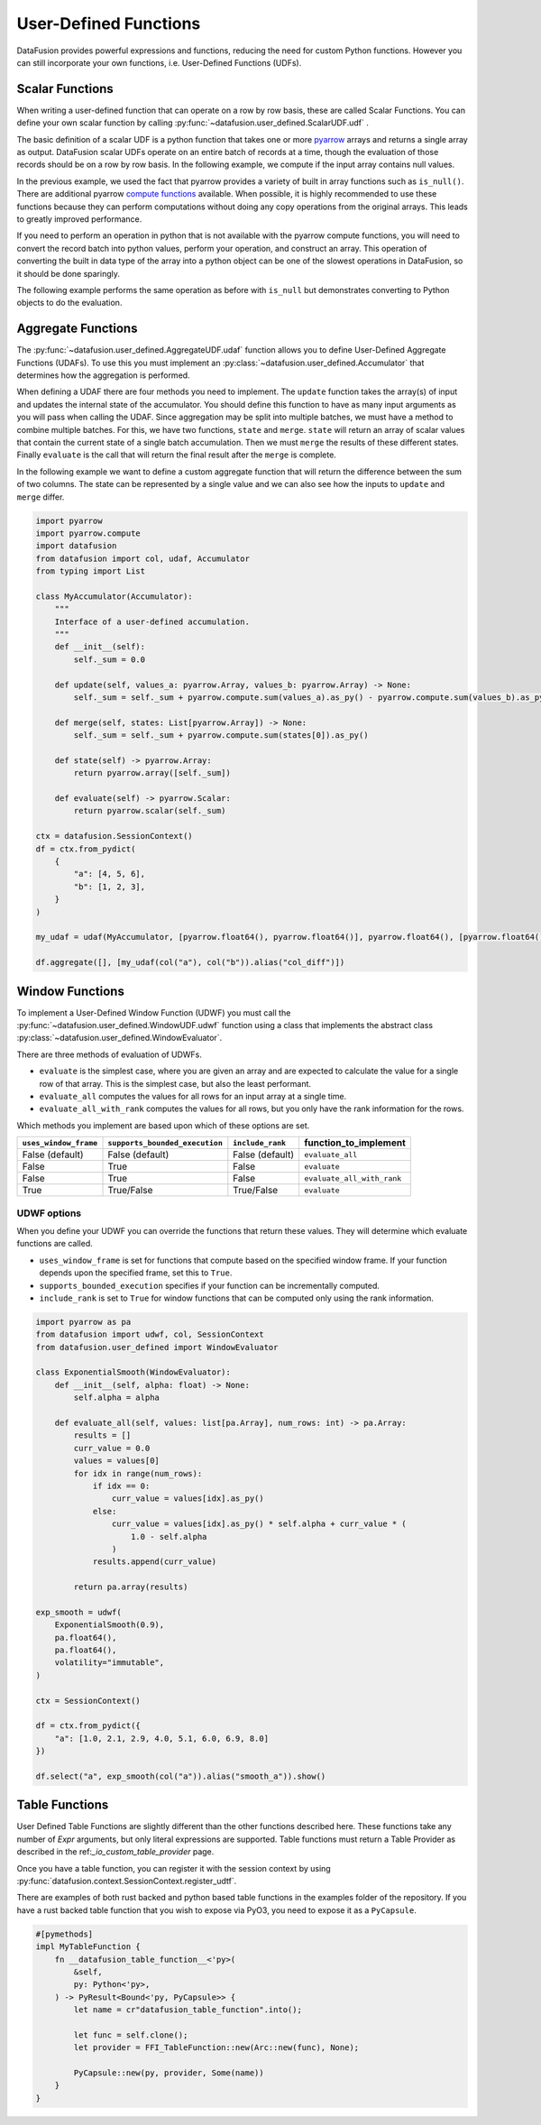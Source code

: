 .. Licensed to the Apache Software Foundation (ASF) under one
.. or more contributor license agreements.  See the NOTICE file
.. distributed with this work for additional information
.. regarding copyright ownership.  The ASF licenses this file
.. to you under the Apache License, Version 2.0 (the
.. "License"); you may not use this file except in compliance
.. with the License.  You may obtain a copy of the License at

..   http://www.apache.org/licenses/LICENSE-2.0

.. Unless required by applicable law or agreed to in writing,
.. software distributed under the License is distributed on an
.. "AS IS" BASIS, WITHOUT WARRANTIES OR CONDITIONS OF ANY
.. KIND, either express or implied.  See the License for the
.. specific language governing permissions and limitations
.. under the License.

User-Defined Functions
======================

DataFusion provides powerful expressions and functions, reducing the need for custom Python
functions. However you can still incorporate your own functions, i.e. User-Defined Functions (UDFs).

Scalar Functions
----------------

When writing a user-defined function that can operate on a row by row basis, these are called Scalar
Functions. You can define your own scalar function by calling
:py:func:`~datafusion.user_defined.ScalarUDF.udf` .

The basic definition of a scalar UDF is a python function that takes one or more
`pyarrow <https://arrow.apache.org/docs/python/index.html>`_ arrays and returns a single array as
output. DataFusion scalar UDFs operate on an entire batch of records at a time, though the
evaluation of those records should be on a row by row basis. In the following example, we compute
if the input array contains null values.

.. ipython:: python

    import pyarrow
    import datafusion
    from datafusion import udf, col

    def is_null(array: pyarrow.Array) -> pyarrow.Array:
        return array.is_null()

    is_null_arr = udf(is_null, [pyarrow.int64()], pyarrow.bool_(), 'stable')

    ctx = datafusion.SessionContext()

    batch = pyarrow.RecordBatch.from_arrays(
        [pyarrow.array([1, None, 3]), pyarrow.array([4, 5, 6])],
        names=["a", "b"],
    )
    df = ctx.create_dataframe([[batch]], name="batch_array")

    df.select(col("a"), is_null_arr(col("a")).alias("is_null")).show()

In the previous example, we used the fact that pyarrow provides a variety of built in array
functions such as ``is_null()``. There are additional pyarrow
`compute functions <https://arrow.apache.org/docs/python/compute.html>`_ available. When possible,
it is highly recommended to use these functions because they can perform computations without doing
any copy operations from the original arrays. This leads to greatly improved performance.

If you need to perform an operation in python that is not available with the pyarrow compute
functions, you will need to convert the record batch into python values, perform your operation,
and construct an array. This operation of converting the built in data type of the array into a
python object can be one of the slowest operations in DataFusion, so it should be done sparingly.

The following example performs the same operation as before with ``is_null`` but demonstrates
converting to Python objects to do the evaluation.

.. ipython:: python

    import pyarrow
    import datafusion
    from datafusion import udf, col

    def is_null(array: pyarrow.Array) -> pyarrow.Array:
        return pyarrow.array([value.as_py() is None for value in array])

    is_null_arr = udf(is_null, [pyarrow.int64()], pyarrow.bool_(), 'stable')

    ctx = datafusion.SessionContext()

    batch = pyarrow.RecordBatch.from_arrays(
        [pyarrow.array([1, None, 3]), pyarrow.array([4, 5, 6])],
        names=["a", "b"],
    )
    df = ctx.create_dataframe([[batch]], name="batch_array")

    df.select(col("a"), is_null_arr(col("a")).alias("is_null")).show()

Aggregate Functions
-------------------

The :py:func:`~datafusion.user_defined.AggregateUDF.udaf` function allows you to define User-Defined
Aggregate Functions (UDAFs). To use this you must implement an
:py:class:`~datafusion.user_defined.Accumulator` that determines how the aggregation is performed.

When defining a UDAF there are four methods you need to implement. The ``update`` function takes the
array(s) of input and updates the internal state of the accumulator. You should define this function
to have as many input arguments as you will pass when calling the UDAF. Since aggregation may be
split into multiple batches, we must have a method to combine multiple batches. For this, we have
two functions, ``state`` and ``merge``. ``state`` will return an array of scalar values that contain
the current state of a single batch accumulation. Then we must ``merge`` the results of these
different states. Finally ``evaluate`` is the call that will return the final result after the
``merge`` is complete.

In the following example we want to define a custom aggregate function that will return the
difference between the sum of two columns. The state can be represented by a single value and we can
also see how the inputs to ``update`` and ``merge`` differ.

.. code-block:: python

    import pyarrow
    import pyarrow.compute
    import datafusion
    from datafusion import col, udaf, Accumulator
    from typing import List

    class MyAccumulator(Accumulator):
        """
        Interface of a user-defined accumulation.
        """
        def __init__(self):
            self._sum = 0.0

        def update(self, values_a: pyarrow.Array, values_b: pyarrow.Array) -> None:
            self._sum = self._sum + pyarrow.compute.sum(values_a).as_py() - pyarrow.compute.sum(values_b).as_py()

        def merge(self, states: List[pyarrow.Array]) -> None:
            self._sum = self._sum + pyarrow.compute.sum(states[0]).as_py()

        def state(self) -> pyarrow.Array:
            return pyarrow.array([self._sum])

        def evaluate(self) -> pyarrow.Scalar:
            return pyarrow.scalar(self._sum)

    ctx = datafusion.SessionContext()
    df = ctx.from_pydict(
        {
            "a": [4, 5, 6],
            "b": [1, 2, 3],
        }
    )

    my_udaf = udaf(MyAccumulator, [pyarrow.float64(), pyarrow.float64()], pyarrow.float64(), [pyarrow.float64()], 'stable')

    df.aggregate([], [my_udaf(col("a"), col("b")).alias("col_diff")])

Window Functions
----------------

To implement a User-Defined Window Function (UDWF) you must call the
:py:func:`~datafusion.user_defined.WindowUDF.udwf` function using a class that implements the abstract
class :py:class:`~datafusion.user_defined.WindowEvaluator`.

There are three methods of evaluation of UDWFs.

- ``evaluate`` is the simplest case, where you are given an array and are expected to calculate the
  value for a single row of that array. This is the simplest case, but also the least performant.
- ``evaluate_all`` computes the values for all rows for an input array at a single time.
- ``evaluate_all_with_rank`` computes the values for all rows, but you only have the rank
  information for the rows.

Which methods you implement are based upon which of these options are set.

.. list-table::
   :header-rows: 1

   * - ``uses_window_frame``
     - ``supports_bounded_execution``
     - ``include_rank``
     - function_to_implement
   * - False (default)
     - False (default)
     - False (default)
     - ``evaluate_all``
   * - False
     - True
     - False
     - ``evaluate``
   * - False
     - True
     - False
     - ``evaluate_all_with_rank``
   * - True
     - True/False
     - True/False
     - ``evaluate``

UDWF options
^^^^^^^^^^^^

When you define your UDWF you can override the functions that return these values. They will
determine which evaluate functions are called.

- ``uses_window_frame`` is set for functions that compute based on the specified window frame. If
  your function depends upon the specified frame, set this to ``True``.
- ``supports_bounded_execution`` specifies if your function can be incrementally computed.
- ``include_rank`` is set to ``True`` for window functions that can be computed only using the rank
  information.


.. code-block:: python

    import pyarrow as pa
    from datafusion import udwf, col, SessionContext
    from datafusion.user_defined import WindowEvaluator

    class ExponentialSmooth(WindowEvaluator):
        def __init__(self, alpha: float) -> None:
            self.alpha = alpha

        def evaluate_all(self, values: list[pa.Array], num_rows: int) -> pa.Array:
            results = []
            curr_value = 0.0
            values = values[0]
            for idx in range(num_rows):
                if idx == 0:
                    curr_value = values[idx].as_py()
                else:
                    curr_value = values[idx].as_py() * self.alpha + curr_value * (
                        1.0 - self.alpha
                    )
                results.append(curr_value)

            return pa.array(results)

    exp_smooth = udwf(
        ExponentialSmooth(0.9),
        pa.float64(),
        pa.float64(),
        volatility="immutable",
    )

    ctx = SessionContext()

    df = ctx.from_pydict({
        "a": [1.0, 2.1, 2.9, 4.0, 5.1, 6.0, 6.9, 8.0]
    })

    df.select("a", exp_smooth(col("a")).alias("smooth_a")).show()

Table Functions
---------------

User Defined Table Functions are slightly different than the other functions
described here. These functions take any number of `Expr` arguments, but only
literal expressions are supported. Table functions must return a Table
Provider as described in the ref:`_io_custom_table_provider` page.

Once you have a table function, you can register it with the session context
by using :py:func:`datafusion.context.SessionContext.register_udtf`.

There are examples of both rust backed and python based table functions in the
examples folder of the repository. If you have a rust backed table function
that you wish to expose via PyO3, you need to expose it as a ``PyCapsule``.

.. code-block:: rust

    #[pymethods]
    impl MyTableFunction {
        fn __datafusion_table_function__<'py>(
            &self,
            py: Python<'py>,
        ) -> PyResult<Bound<'py, PyCapsule>> {
            let name = cr"datafusion_table_function".into();

            let func = self.clone();
            let provider = FFI_TableFunction::new(Arc::new(func), None);

            PyCapsule::new(py, provider, Some(name))
        }
    }
